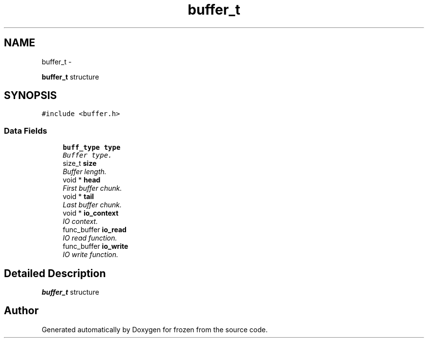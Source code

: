 .TH "buffer_t" 3 "Sat Nov 5 2011" "Version 1.0" "frozen" \" -*- nroff -*-
.ad l
.nh
.SH NAME
buffer_t \- 
.PP
\fBbuffer_t\fP structure  

.SH SYNOPSIS
.br
.PP
.PP
\fC#include <buffer.h>\fP
.SS "Data Fields"

.in +1c
.ti -1c
.RI "\fBbuff_type\fP \fBtype\fP"
.br
.RI "\fIBuffer type. \fP"
.ti -1c
.RI "size_t \fBsize\fP"
.br
.RI "\fIBuffer length. \fP"
.ti -1c
.RI "void * \fBhead\fP"
.br
.RI "\fIFirst buffer chunk. \fP"
.ti -1c
.RI "void * \fBtail\fP"
.br
.RI "\fILast buffer chunk. \fP"
.ti -1c
.RI "void * \fBio_context\fP"
.br
.RI "\fIIO context. \fP"
.ti -1c
.RI "func_buffer \fBio_read\fP"
.br
.RI "\fIIO read function. \fP"
.ti -1c
.RI "func_buffer \fBio_write\fP"
.br
.RI "\fIIO write function. \fP"
.in -1c
.SH "Detailed Description"
.PP 
\fBbuffer_t\fP structure 

.SH "Author"
.PP 
Generated automatically by Doxygen for frozen from the source code.
